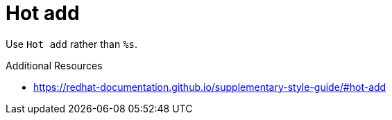 :navtitle: Hot add
:keywords: reference, rule, Hot add

= Hot add

Use `Hot add` rather than `%s`.

.Additional Resources

* link:https://redhat-documentation.github.io/supplementary-style-guide/#hot-add[]

